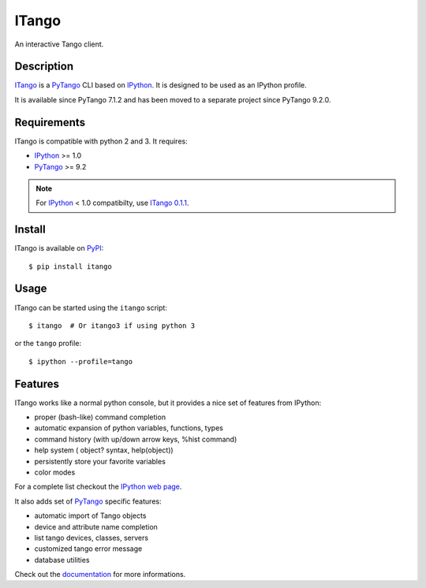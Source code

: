 ITango
======

An interactive Tango client.


Description
-----------

ITango_ is a PyTango_ CLI based on IPython_.
It is designed to be used as an IPython profile.

It is available since PyTango 7.1.2 and has been moved to a separate
project since PyTango 9.2.0.


Requirements
------------

ITango is compatible with python 2 and 3. It requires:

-  IPython_ >= 1.0
-  PyTango_ >= 9.2

.. note:: For IPython_ < 1.0 compatibilty, use `ITango 0.1.1`_.


Install
-------

ITango is available on `PyPI <ITango_>`__::

    $ pip install itango


Usage
-----

ITango can be started using the ``itango`` script::

    $ itango  # Or itango3 if using python 3

or the ``tango`` profile::

    $ ipython --profile=tango


Features
--------

ITango works like a normal python console, but it provides a nice set of
features from IPython:

-  proper (bash-like) command completion
-  automatic expansion of python variables, functions, types
-  command history (with up/down arrow keys, %hist command)
-  help system ( object? syntax, help(object))
-  persistently store your favorite variables
-  color modes

For a complete list checkout the `IPython web page <IPython_>`__.

It also adds set of PyTango_ specific features:

-  automatic import of Tango objects
-  device and attribute name completion
-  list tango devices, classes, servers
-  customized tango error message
-  database utilities

Check out the `documentation <Documentation_>`__ for more informations.

.. _IPython: http://ipython.org/
.. _ITango: http://pypi.python.org/pypi/itango/
.. _ITango 0.1.1: https://pypi.python.org/pypi/itango/0.1.1
.. _PyTango: https://github.com/tango-cs/PyTango
.. _Documentation: http://pythonhosted.org/itango
